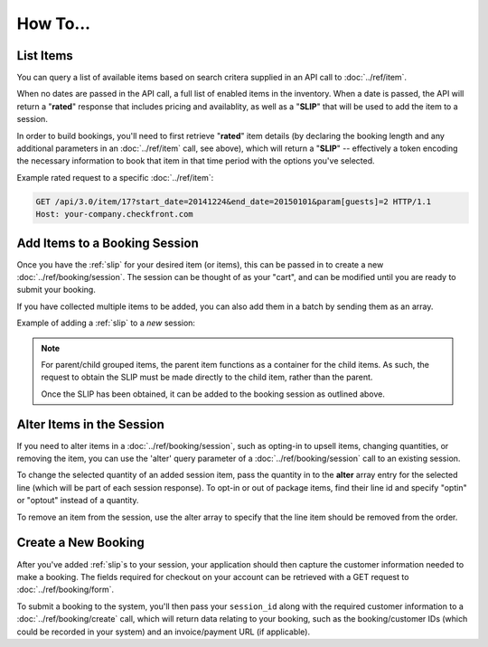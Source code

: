 How To...
=========

List Items
----------
You can query a list of available items based on search critera supplied in an API call to :doc:`../ref/item`.

When no dates are passed in the API call, a full list of enabled items in the inventory.  When a date is passed, the API will return a "**rated**" response that includes pricing and availablity, as well as a "**SLIP**" that will be used to add the item to a session.

In order to build bookings, you'll need to first retrieve "**rated**" item details (by declaring the booking length and any additional parameters in an :doc:`../ref/item` call, see above), which will return a "**SLIP**" -- effectively a token encoding the necessary information to book that item in that time period with the options you've selected.

Example rated request to a specific :doc:`../ref/item`:

.. sourcecode:: http

	GET /api/3.0/item/17?start_date=20141224&end_date=20150101&param[guests]=2 HTTP/1.1
	Host: your-company.checkfront.com

Add Items to a Booking Session
------------------------------

Once you have the :ref:`slip` for your desired item (or items), this can be passed in to create a new :doc:`../ref/booking/session`.  The session can be thought of as your "cart", and can be modified until you are ready to submit your booking.

If you have collected multiple items to be added, you can also add them in a batch by sending them as an array.

Example of adding a :ref:`slip` to a *new* session:

.. sourcecode:: http
	:emphasize-lines: 4	

	POST /api/3.0/booking/session HTTP/1.1
	Host: your-company.checkfront.com
	
	slip[]=17.20141224X8-guests.2&slip[]=18.20141224X8-guests.2

.. note::
	For parent/child grouped items, the parent item functions as a container for the child items. As such, the request to obtain the SLIP must be made directly to the child item, rather than the parent.

	Once the SLIP has been obtained, it can be added to the booking session as outlined above.


Alter Items in the Session
--------------------------

If you need to alter items in a :doc:`../ref/booking/session`, such as opting-in to upsell items, changing quantities, or removing the item, you can use the 'alter' query parameter of a :doc:`../ref/booking/session` call to an existing session.

To change the selected quantity of an added session item, pass the quantity in to the **alter** array entry for the selected line (which will be part of each session response).  To opt-in or out of package items, find their line id and specify "optin" or "optout" instead of a quantity.

To remove an item from the session, use the alter array to specify that the line item should be removed from the order.

.. sourcecode:: http
	:emphasize-lines: 4
	
	POST /api/3.0/booking/session HTTP/1.1
	Host: your-company.checkfront.com
	
	session_id=rtdv4osethqurlmqgi55mcrkm4&alter[3]=4&alter[2.1]=optin&alter[1]=remove

Create a New Booking
--------------------

After you've added :ref:`slip`\s to your session, your application should then capture the customer information needed to make a booking.  The fields required for checkout on your account can be retrieved with a GET request to :doc:`../ref/booking/form`.

To submit a booking to the system, you'll then pass your ``session_id`` along with the required customer information to a :doc:`../ref/booking/create` call, which will return data relating to your booking, such as the booking/customer IDs (which could be recorded in your system) and an invoice/payment URL (if applicable).

